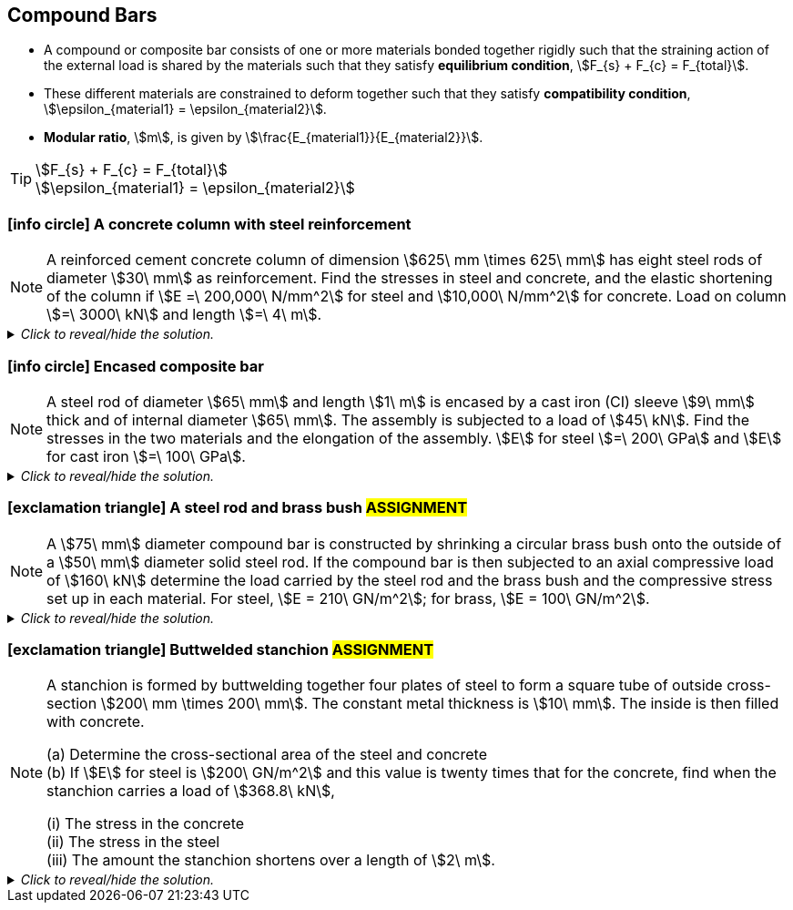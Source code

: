 
== Compound Bars

* A compound or composite bar consists of one or more materials bonded together rigidly such that the straining action of the external load is shared by the materials such that they satisfy *equilibrium condition*, stem:[F_{s} + F_{c} = F_{total}]. 
* These different materials are constrained to deform together such that they satisfy *compatibility condition*, stem:[\epsilon_{material1} = \epsilon_{material2}].
* *Modular ratio*, stem:[m], is given by stem:[\frac{E_{material1}}{E_{material2}}].

[TIP]
====
[stem]
++++
F_{s} + F_{c} = F_{total}
++++
[stem]
++++
\epsilon_{material1} = \epsilon_{material2}
++++
====

=== icon:info-circle[set=fi] A concrete column with steel reinforcement 
[NOTE]
====
A reinforced cement concrete column of dimension stem:[625\ mm \times 625\ mm] has eight steel rods of diameter stem:[30\ mm] as reinforcement. Find the stresses in steel and concrete, and the elastic shortening of the column if stem:[E =\ 200,000\ N/mm^2] for steel and stem:[10,000\ N/mm^2] for concrete. Load on column stem:[=\ 3000\ kN] and length stem:[=\ 4\ m].
// <<RSubramanian>>
====

._Click to reveal/hide the solution._
[%collapsible]
====
|===
a|

[%hardbreaks]
icon:key[set=fi] _stresses in steel (stem:[\sigma_{s}]) and concrete (stem:[\sigma_{c}])_
icon:check[set=fi] Equilibrium condition: stem:[F_{s} + F_{c} = F]
icon:check[set=fi] Compatibility condition: stem:[\epsilon_{s} = \epsilon_{c}]
stem:[\frac{\sigma_s}{E_s} = \frac{\sigma_c}{E_c}]
stem:[\frac{F_s}{A_sE_s} = \frac{F_c}{A_cE_c}]
stem:[F_s = F_c \times \frac{A_sE_s}{A_cE_c}]
stem:[F_s = (F - F_s) \times \frac{A_sE_s}{A_cE_c}]
stem:[\frac{F_s}{F - F_s} = \frac{A_sE_s}{A_cE_c}]
stem:[\frac{1}{\frac{F}{F_s} - 1} = \frac{A_sE_s}{A_cE_c}]
stem:[F_s = F \times \frac{A_sE_s}{A_cE_c + A_sE_s}]
stem:[\sigma_s = \frac{F_s}{A_s} = \frac{FE_s}{A_cE_c + A_sE_s}]
stem:[A_s = 8 \times \pi \big(\frac{D}{2} \big)^2 = 2\pi D^2]
stem:[A_c = (dimension \times dimension) - 2\pi D^2]
stem:[\sigma_c = \frac{F_c}{A_c} = \frac{F-Fs}{A_c} = \frac{F-(\sigma_sA_s)}{A_c}]

[%hardbreaks]
icon:key[set=fi] _elastic shortening (stem:[\Delta L])_
stem:[\epsilon_s = \frac{\Delta L_s}{L_s}]
stem:[\epsilon_s = \frac{\sigma_s}{E_s}]
stem:[\Delta L_s = L_s \times \frac{\sigma_s}{E_s}]
stem:[\Delta L_c = L_c \times \frac{\sigma_c}{E_c}]
stem:[L_s = L_c = L] and stem:[\epsilon_{s} = \epsilon_{c}]
stem:[\Delta L = L \times \frac{\sigma_s}{E_s} = L \times \frac{\sigma_c}{E_c}] (compression)

|===
====

=== icon:info-circle[set=fi] Encased composite bar 
[NOTE]
====
A steel rod of diameter stem:[65\ mm] and length stem:[1\ m] is encased by a cast iron (CI) sleeve stem:[9\ mm] thick and of
internal diameter stem:[65\ mm]. The assembly is subjected to a load of stem:[45\ kN]. Find the stresses in the two materials and the elongation of the assembly. stem:[E] for steel stem:[=\ 200\ GPa] and stem:[E] for cast iron stem:[=\ 100\ GPa].
// <<RSubramanian>>
====

._Click to reveal/hide the solution._
[%collapsible]
====
|===
a|

[%hardbreaks]
icon:key[set=fi] _stresses in steel (stem:[\sigma_{s}]) and cast iron (stem:[\sigma_{I}])_
icon:check[set=fi] Equilibrium condition: stem:[F_{s} + F_{I} = F]
icon:check[set=fi] Compatibility condition: stem:[\epsilon_{s} = \epsilon_{I}]
stem:[\frac{\sigma_s}{E_s} = \frac{\sigma_I}{E_I}]
stem:[\frac{F_s}{A_sE_s} = \frac{F_I}{A_IE_I}]
stem:[F_s = F_I \times \frac{A_sE_s}{A_IE_I}]
stem:[F_s = (F - F_s) \times \frac{A_sE_s}{A_IE_I}]
stem:[\frac{F_s}{F - F_s} = \frac{A_sE_s}{A_IE_I}]
stem:[\frac{1}{\frac{F}{F_s} - 1} = \frac{A_sE_s}{A_IE_I}]
stem:[F_s = F \times \frac{A_sE_s}{A_IE_I + A_sE_s}]
stem:[\sigma_s = \frac{F_s}{A_s} = \frac{FE_s}{A_IE_I + A_sE_s}]
stem:[A_s = \pi \big(\frac{d}{2} \big)^2]
stem:[A_I =  \frac{\pi D^2}{4} + \frac{\pi d^2}{4} = \frac{\pi}{4} (D^2 - d^2)]
stem:[D = d + (2 \times thickness)]
stem:[\sigma_I = \frac{F_I}{A_I} = \frac{F-Fs}{A_I} = \frac{F-(\sigma_sA_s)}{A_I}]

[%hardbreaks]
icon:key[set=fi] _elongation of the assembly (stem:[\Delta L])_
stem:[\epsilon_s = \frac{\Delta L_s}{L_s}]
stem:[\epsilon_s = \frac{\sigma_s}{E_s}]
stem:[\Delta L_s = L_s \times \frac{\sigma_s}{E_s}]
stem:[\Delta L_I = L_I \times \frac{\sigma_I}{E_I}]
stem:[L_s = L_I = L] and stem:[\epsilon_{s} = \epsilon_{I}]
stem:[\Delta L = L \times \frac{\sigma_s}{E_s} = L \times \frac{\sigma_I}{E_I}] (extension)

|===
====


=== icon:exclamation-triangle[set=fi] A steel rod and brass bush #ASSIGNMENT#
[NOTE]
====
A stem:[75\ mm] diameter compound bar is constructed by shrinking a circular brass bush onto the outside of a stem:[50\ mm] diameter solid steel rod. If the compound bar is then subjected to an axial compressive load of stem:[160\ kN] determine the load carried by the steel rod and the brass bush and the compressive stress set up in each material. For steel, stem:[E = 210\ GN/m^2]; for brass, stem:[E = 100\ GN/m^2]. 
// <<EJ-Hearn>>
====

._Click to reveal/hide the solution._
[%collapsible]
====
|===
a|

icon:flag[set=fi] Please attempt this assignment. 

|===
====

=== icon:exclamation-triangle[set=fi] Buttwelded stanchion #ASSIGNMENT#
[NOTE]
====
A stanchion is formed by buttwelding together four plates of steel to form a square tube of outside cross-section stem:[200\ mm \times 200\ mm]. The constant metal thickness is stem:[10\ mm]. The inside is then filled with concrete.

[%hardbreaks]
(a) Determine the cross-sectional area of the steel and concrete
(b) If stem:[E] for steel is stem:[200\ GN/m^2] and this value is twenty times that for the concrete, find when the stanchion carries a load of stem:[368.8\ kN],

[%hardbreaks]
(i) The stress in the concrete
(ii) The stress in the steel
(iii) The amount the stanchion shortens over a length of stem:[2\ m].
// <<EJ-Hearn>>
====

._Click to reveal/hide the solution._
[%collapsible]
====
|===
a|

icon:flag[set=fi] Please attempt this assignment. 

|===
====

